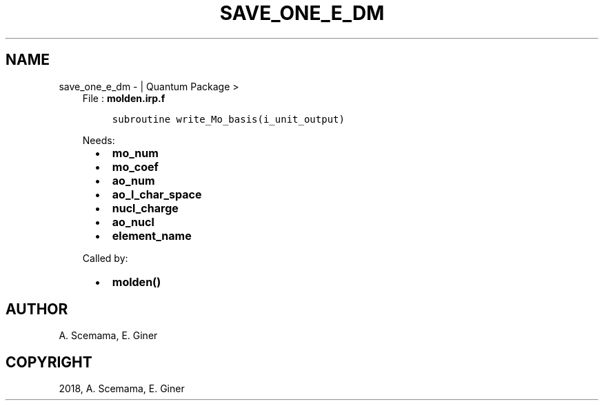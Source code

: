 .\" Man page generated from reStructuredText.
.
.TH "SAVE_ONE_E_DM" "1" "Jan 17, 2019" "2.0" "Quantum Package"
.SH NAME
save_one_e_dm \-  | Quantum Package >
.
.nr rst2man-indent-level 0
.
.de1 rstReportMargin
\\$1 \\n[an-margin]
level \\n[rst2man-indent-level]
level margin: \\n[rst2man-indent\\n[rst2man-indent-level]]
-
\\n[rst2man-indent0]
\\n[rst2man-indent1]
\\n[rst2man-indent2]
..
.de1 INDENT
.\" .rstReportMargin pre:
. RS \\$1
. nr rst2man-indent\\n[rst2man-indent-level] \\n[an-margin]
. nr rst2man-indent-level +1
.\" .rstReportMargin post:
..
.de UNINDENT
. RE
.\" indent \\n[an-margin]
.\" old: \\n[rst2man-indent\\n[rst2man-indent-level]]
.nr rst2man-indent-level -1
.\" new: \\n[rst2man-indent\\n[rst2man-indent-level]]
.in \\n[rst2man-indent\\n[rst2man-indent-level]]u
..
.INDENT 0.0
.INDENT 3.5
File : \fBmolden.irp.f\fP
.INDENT 0.0
.INDENT 3.5
.sp
.nf
.ft C
subroutine write_Mo_basis(i_unit_output)
.ft P
.fi
.UNINDENT
.UNINDENT
.sp
Needs:
.INDENT 0.0
.INDENT 2.0
.IP \(bu 2
\fBmo_num\fP
.IP \(bu 2
\fBmo_coef\fP
.IP \(bu 2
\fBao_num\fP
.UNINDENT
.INDENT 2.0
.IP \(bu 2
\fBao_l_char_space\fP
.IP \(bu 2
\fBnucl_charge\fP
.UNINDENT
.INDENT 2.0
.IP \(bu 2
\fBao_nucl\fP
.IP \(bu 2
\fBelement_name\fP
.UNINDENT
.UNINDENT
.sp
Called by:
.INDENT 0.0
.INDENT 2.0
.IP \(bu 2
\fBmolden()\fP
.UNINDENT
.INDENT 2.0
.UNINDENT
.INDENT 2.0
.UNINDENT
.UNINDENT
.UNINDENT
.UNINDENT
.SH AUTHOR
A. Scemama, E. Giner
.SH COPYRIGHT
2018, A. Scemama, E. Giner
.\" Generated by docutils manpage writer.
.
